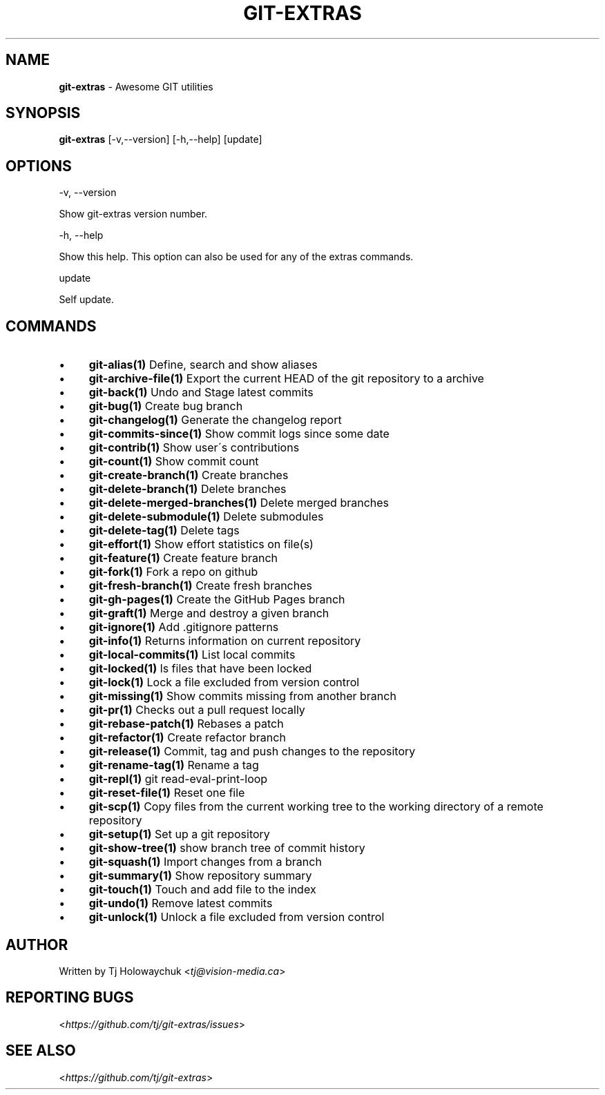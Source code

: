 .\" generated with Ronn/v0.7.3
.\" http://github.com/rtomayko/ronn/tree/0.7.3
.
.TH "GIT\-EXTRAS" "1" "November 2014" "" ""
.
.SH "NAME"
\fBgit\-extras\fR \- Awesome GIT utilities
.
.SH "SYNOPSIS"
\fBgit\-extras\fR [\-v,\-\-version] [\-h,\-\-help] [update]
.
.SH "OPTIONS"
\-v, \-\-version
.
.P
Show git\-extras version number\.
.
.P
\-h, \-\-help
.
.P
Show this help\. This option can also be used for any of the extras commands\.
.
.P
update
.
.P
Self update\.
.
.SH "COMMANDS"
.
.IP "\(bu" 4
\fBgit\-alias(1)\fR Define, search and show aliases
.
.IP "\(bu" 4
\fBgit\-archive\-file(1)\fR Export the current HEAD of the git repository to a archive
.
.IP "\(bu" 4
\fBgit\-back(1)\fR Undo and Stage latest commits
.
.IP "\(bu" 4
\fBgit\-bug(1)\fR Create bug branch
.
.IP "\(bu" 4
\fBgit\-changelog(1)\fR Generate the changelog report
.
.IP "\(bu" 4
\fBgit\-commits\-since(1)\fR Show commit logs since some date
.
.IP "\(bu" 4
\fBgit\-contrib(1)\fR Show user\'s contributions
.
.IP "\(bu" 4
\fBgit\-count(1)\fR Show commit count
.
.IP "\(bu" 4
\fBgit\-create\-branch(1)\fR Create branches
.
.IP "\(bu" 4
\fBgit\-delete\-branch(1)\fR Delete branches
.
.IP "\(bu" 4
\fBgit\-delete\-merged\-branches(1)\fR Delete merged branches
.
.IP "\(bu" 4
\fBgit\-delete\-submodule(1)\fR Delete submodules
.
.IP "\(bu" 4
\fBgit\-delete\-tag(1)\fR Delete tags
.
.IP "\(bu" 4
\fBgit\-effort(1)\fR Show effort statistics on file(s)
.
.IP "\(bu" 4
\fBgit\-feature(1)\fR Create feature branch
.
.IP "\(bu" 4
\fBgit\-fork(1)\fR Fork a repo on github
.
.IP "\(bu" 4
\fBgit\-fresh\-branch(1)\fR Create fresh branches
.
.IP "\(bu" 4
\fBgit\-gh\-pages(1)\fR Create the GitHub Pages branch
.
.IP "\(bu" 4
\fBgit\-graft(1)\fR Merge and destroy a given branch
.
.IP "\(bu" 4
\fBgit\-ignore(1)\fR Add \.gitignore patterns
.
.IP "\(bu" 4
\fBgit\-info(1)\fR Returns information on current repository
.
.IP "\(bu" 4
\fBgit\-local\-commits(1)\fR List local commits
.
.IP "\(bu" 4
\fBgit\-locked(1)\fR ls files that have been locked
.
.IP "\(bu" 4
\fBgit\-lock(1)\fR Lock a file excluded from version control
.
.IP "\(bu" 4
\fBgit\-missing(1)\fR Show commits missing from another branch
.
.IP "\(bu" 4
\fBgit\-pr(1)\fR Checks out a pull request locally
.
.IP "\(bu" 4
\fBgit\-rebase\-patch(1)\fR Rebases a patch
.
.IP "\(bu" 4
\fBgit\-refactor(1)\fR Create refactor branch
.
.IP "\(bu" 4
\fBgit\-release(1)\fR Commit, tag and push changes to the repository
.
.IP "\(bu" 4
\fBgit\-rename\-tag(1)\fR Rename a tag
.
.IP "\(bu" 4
\fBgit\-repl(1)\fR git read\-eval\-print\-loop
.
.IP "\(bu" 4
\fBgit\-reset\-file(1)\fR Reset one file
.
.IP "\(bu" 4
\fBgit\-scp(1)\fR Copy files from the current working tree to the working directory of a remote repository
.
.IP "\(bu" 4
\fBgit\-setup(1)\fR Set up a git repository
.
.IP "\(bu" 4
\fBgit\-show\-tree(1)\fR show branch tree of commit history
.
.IP "\(bu" 4
\fBgit\-squash(1)\fR Import changes from a branch
.
.IP "\(bu" 4
\fBgit\-summary(1)\fR Show repository summary
.
.IP "\(bu" 4
\fBgit\-touch(1)\fR Touch and add file to the index
.
.IP "\(bu" 4
\fBgit\-undo(1)\fR Remove latest commits
.
.IP "\(bu" 4
\fBgit\-unlock(1)\fR Unlock a file excluded from version control
.
.IP "" 0
.
.SH "AUTHOR"
Written by Tj Holowaychuk <\fItj@vision\-media\.ca\fR>
.
.SH "REPORTING BUGS"
<\fIhttps://github\.com/tj/git\-extras/issues\fR>
.
.SH "SEE ALSO"
<\fIhttps://github\.com/tj/git\-extras\fR>
